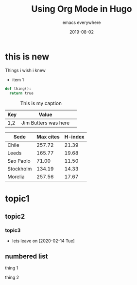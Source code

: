 #+title: Using Org Mode in Hugo
#+summary: Take back blog power with OrgMode in Emacs
#+subtitle: emacs everywhere
#+date: 2019-08-02
#+draft: true
#+tags[]: howto

* this is new
Things i wish i knew

- item 1

#+BEGIN_SRC python
def thing():
  return true
#+END_SRC

#+CAPTION: This is my caption
| Key | Value                | 
|-----+----------------------+
| 1,2 | Jim Butters was here |

#+PLOT: title:"Citas" ind:1 deps:(3) type:2d with:histograms set:"yrange [0:]"
| Sede      | Max cites | H-index |
|-----------+-----------+---------|
| Chile     |    257.72 |   21.39 |
| Leeds     |    165.77 |   19.68 |
| Sao Paolo |     71.00 |   11.50 |
| Stockholm |    134.19 |   14.33 |
| Morelia   |    257.56 |   17.67 |

* topic1
** topic2
*** topic3
- lets leave on [2020-02-14 Tue]
** numbered list
thing 1

thing 2